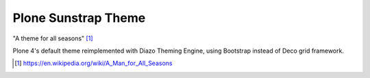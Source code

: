 Plone Sunstrap Theme
====================

"A theme for all seasons" [1]_

.. image:: plonetheme/sunstrap/theme/preview.jpg

Plone 4's default theme reimplemented with Diazo Theming Engine, using Bootstrap instead of Deco grid framework.

.. [1] https://en.wikipedia.org/wiki/A_Man_for_All_Seasons
